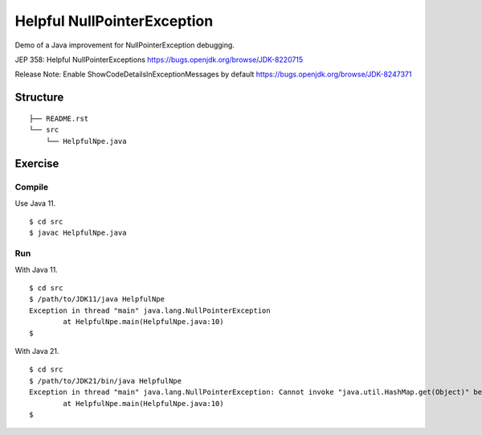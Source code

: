 ******************************
Helpful NullPointerException
******************************

Demo of a Java improvement for NullPointerException debugging.

JEP 358: Helpful NullPointerExceptions
https://bugs.openjdk.org/browse/JDK-8220715

Release Note: Enable ShowCodeDetailsInExceptionMessages by default
https://bugs.openjdk.org/browse/JDK-8247371


==============
Structure
==============

::

  ├── README.rst
  └── src
      └── HelpfulNpe.java


=============
Exercise
=============

Compile
------------

Use Java 11.

::

  $ cd src
  $ javac HelpfulNpe.java

Run
-------------

With Java 11.

::

  $ cd src
  $ /path/to/JDK11/java HelpfulNpe
  Exception in thread "main" java.lang.NullPointerException
          at HelpfulNpe.main(HelpfulNpe.java:10) 
  $

With Java 21.

::

  $ cd src
  $ /path/to/JDK21/bin/java HelpfulNpe
  Exception in thread "main" java.lang.NullPointerException: Cannot invoke "java.util.HashMap.get(Object)" because "<local3>" is null
          at HelpfulNpe.main(HelpfulNpe.java:10)
  $


.. EOF
